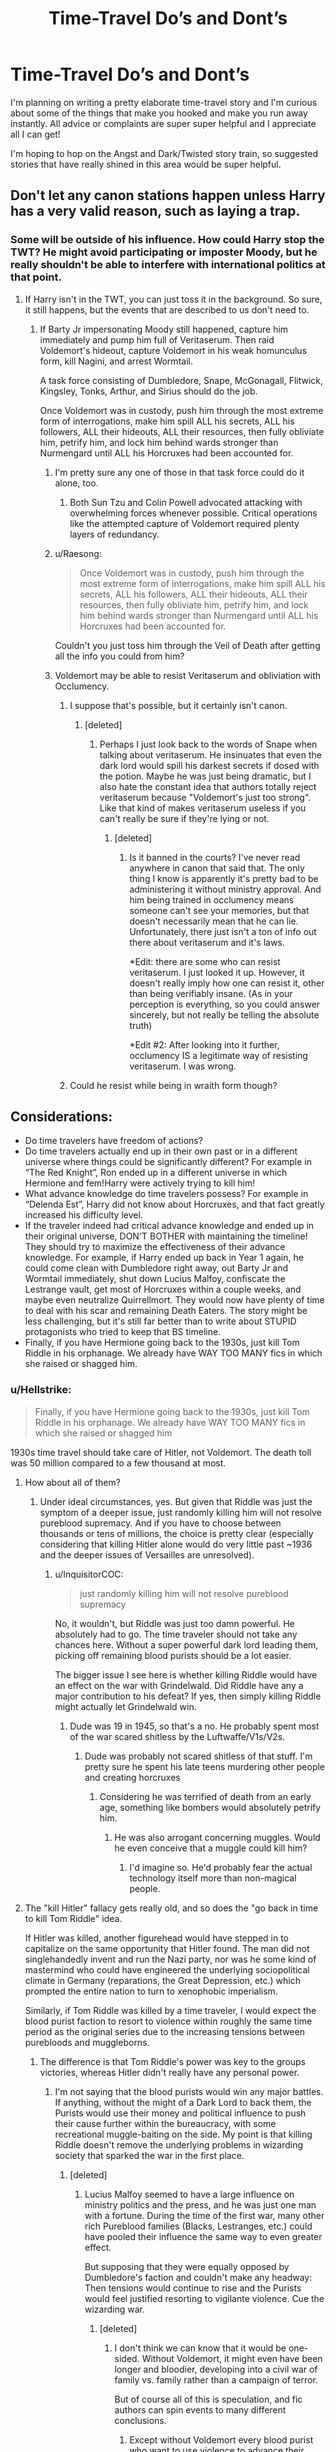 #+TITLE: Time-Travel Do’s and Dont’s

* Time-Travel Do’s and Dont’s
:PROPERTIES:
:Author: Dragongal7
:Score: 27
:DateUnix: 1536606755.0
:DateShort: 2018-Sep-10
:FlairText: Discussion
:END:
I'm planning on writing a pretty elaborate time-travel story and I'm curious about some of the things that make you hooked and make you run away instantly. All advice or complaints are super super helpful and I appreciate all I can get!

I'm hoping to hop on the Angst and Dark/Twisted story train, so suggested stories that have really shined in this area would be super helpful.


** Don't let any canon stations happen unless Harry has a very valid reason, such as laying a trap.
:PROPERTIES:
:Author: AutumnSouls
:Score: 47
:DateUnix: 1536608136.0
:DateShort: 2018-Sep-11
:END:

*** Some will be outside of his influence. How could Harry stop the TWT? He might avoid participating or imposter Moody, but he really shouldn't be able to interfere with international politics at that point.
:PROPERTIES:
:Author: Hellstrike
:Score: 22
:DateUnix: 1536608290.0
:DateShort: 2018-Sep-11
:END:

**** If Harry isn't in the TWT, you can just toss it in the background. So sure, it still happens, but the events that are described to us don't need to.
:PROPERTIES:
:Author: AutumnSouls
:Score: 22
:DateUnix: 1536608793.0
:DateShort: 2018-Sep-11
:END:

***** If Barty Jr impersonating Moody still happened, capture him immediately and pump him full of Veritaserum. Then raid Voldemort's hideout, capture Voldemort in his weak homunculus form, kill Nagini, and arrest Wormtail.

A task force consisting of Dumbledore, Snape, McGonagall, Flitwick, Kingsley, Tonks, Arthur, and Sirius should do the job.

Once Voldemort was in custody, push him through the most extreme form of interrogations, make him spill ALL his secrets, ALL his followers, ALL their hideouts, ALL their resources, then fully obliviate him, petrify him, and lock him behind wards stronger than Nurmengard until ALL his Horcruxes had been accounted for.
:PROPERTIES:
:Author: InquisitorCOC
:Score: 4
:DateUnix: 1536617277.0
:DateShort: 2018-Sep-11
:END:

****** I'm pretty sure any one of those in that task force could do it alone, too.
:PROPERTIES:
:Author: AutumnSouls
:Score: 2
:DateUnix: 1536617649.0
:DateShort: 2018-Sep-11
:END:

******* Both Sun Tzu and Colin Powell advocated attacking with overwhelming forces whenever possible. Critical operations like the attempted capture of Voldemort required plenty layers of redundancy.
:PROPERTIES:
:Author: InquisitorCOC
:Score: 7
:DateUnix: 1536617959.0
:DateShort: 2018-Sep-11
:END:


****** u/Raesong:
#+begin_quote
  Once Voldemort was in custody, push him through the most extreme form of interrogations, make him spill ALL his secrets, ALL his followers, ALL their hideouts, ALL their resources, then fully obliviate him, petrify him, and lock him behind wards stronger than Nurmengard until ALL his Horcruxes had been accounted for.
#+end_quote

Couldn't you just toss him through the Veil of Death after getting all the info you could from him?
:PROPERTIES:
:Author: Raesong
:Score: 2
:DateUnix: 1536629729.0
:DateShort: 2018-Sep-11
:END:


****** Voldemort may be able to resist Veritaserum and obliviation with Occlumency.
:PROPERTIES:
:Author: NeutralDjinn
:Score: 1
:DateUnix: 1536640321.0
:DateShort: 2018-Sep-11
:END:

******* I suppose that's possible, but it certainly isn't canon.
:PROPERTIES:
:Author: ST_Jackson
:Score: 2
:DateUnix: 1536640784.0
:DateShort: 2018-Sep-11
:END:

******** [deleted]
:PROPERTIES:
:Score: 2
:DateUnix: 1536641110.0
:DateShort: 2018-Sep-11
:END:

********* Perhaps I just look back to the words of Snape when talking about veritaserum. He insinuates that even the dark lord would spill his darkest secrets if dosed with the potion. Maybe he was just being dramatic, but I also hate the constant idea that authors totally reject veritaserum because "Voldemort's just too strong". Like that kind of makes veritaserum useless if you can't really be sure if they're lying or not.
:PROPERTIES:
:Author: ST_Jackson
:Score: 3
:DateUnix: 1536641633.0
:DateShort: 2018-Sep-11
:END:

********** [deleted]
:PROPERTIES:
:Score: 1
:DateUnix: 1536641780.0
:DateShort: 2018-Sep-11
:END:

*********** Is it banned in the courts? I've never read anywhere in canon that said that. The only thing I know is apparently it's pretty bad to be administering it without ministry approval. And him being trained in occlumency means someone can't see your memories, but that doesn't necessarily mean that he can lie. Unfortunately, there just isn't a ton of info out there about veritaserum and it's laws.

*Edit: there are some who can resist veritaserum. I just looked it up. However, it doesn't really imply how one can resist it, other than being verifiably insane. (As in your perception is everything, so you could answer sincerely, but not really be telling the absolute truth)

*Edit #2: After looking into it further, occlumency IS a legitimate way of resisting veritaserum. I was wrong.
:PROPERTIES:
:Author: ST_Jackson
:Score: 2
:DateUnix: 1536644042.0
:DateShort: 2018-Sep-11
:END:


******* Could he resist while being in wraith form though?
:PROPERTIES:
:Author: WinterFraser
:Score: 1
:DateUnix: 1536642947.0
:DateShort: 2018-Sep-11
:END:


** Considerations:

- Do time travelers have freedom of actions?
- Do time travelers actually end up in their own past or in a different universe where things could be significantly different? For example in “The Red Knight”, Ron ended up in a different universe in which Hermione and fem!Harry were actively trying to kill him!
- What advance knowledge do time travelers possess? For example in “Delenda Est”, Harry did not know about Horcruxes, and that fact greatly increased his difficulty level.
- If the traveler indeed had critical advance knowledge and ended up in their original universe, DON'T BOTHER with maintaining the timeline! They should try to maximize the effectiveness of their advance knowledge. For example, if Harry ended up back in Year 1 again, he could come clean with Dumbledore right away, out Barty Jr and Wormtail immediately, shut down Lucius Malfoy, confiscate the Lestrange vault, get most of Horcruxes within a couple weeks, and maybe even neutralize Quirrellmort. They would now have plenty of time to deal with his scar and remaining Death Eaters. The story might be less challenging, but it's still far better than to write about STUPID protagonists who tried to keep that BS timeline.
- Finally, if you have Hermione going back to the 1930s, just kill Tom Riddle in his orphanage. We already have WAY TOO MANY fics in which she raised or shagged him.
:PROPERTIES:
:Author: InquisitorCOC
:Score: 12
:DateUnix: 1536608838.0
:DateShort: 2018-Sep-11
:END:

*** u/Hellstrike:
#+begin_quote
  Finally, if you have Hermione going back to the 1930s, just kill Tom Riddle in his orphanage. We already have WAY TOO MANY fics in which she raised or shagged him
#+end_quote

1930s time travel should take care of Hitler, not Voldemort. The death toll was 50 million compared to a few thousand at most.
:PROPERTIES:
:Author: Hellstrike
:Score: 10
:DateUnix: 1536612629.0
:DateShort: 2018-Sep-11
:END:

**** How about all of them?
:PROPERTIES:
:Author: InquisitorCOC
:Score: 8
:DateUnix: 1536614791.0
:DateShort: 2018-Sep-11
:END:

***** Under ideal circumstances, yes. But given that Riddle was just the symptom of a deeper issue, just randomly killing him will not resolve pureblood supremacy. And if you have to choose between thousands or tens of millions, the choice is pretty clear (especially considering that killing Hitler alone would do very little past ~1936 and the deeper issues of Versailles are unresolved).
:PROPERTIES:
:Author: Hellstrike
:Score: 7
:DateUnix: 1536616269.0
:DateShort: 2018-Sep-11
:END:

****** u/InquisitorCOC:
#+begin_quote
  just randomly killing him will not resolve pureblood supremacy
#+end_quote

No, it wouldn't, but Riddle was just too damn powerful. He absolutely had to go. The time traveler should not take any chances here. Without a super powerful dark lord leading them, picking off remaining blood purists should be a lot easier.

The bigger issue I see here is whether killing Riddle would have an effect on the war with Grindelwald. Did Riddle have any a major contribution to his defeat? If yes, then simply killing Riddle might actually let Grindelwald win.
:PROPERTIES:
:Author: InquisitorCOC
:Score: 8
:DateUnix: 1536616684.0
:DateShort: 2018-Sep-11
:END:

******* Dude was 19 in 1945, so that's a no. He probably spent most of the war scared shitless by the Luftwaffe/V1s/V2s.
:PROPERTIES:
:Author: Hellstrike
:Score: 6
:DateUnix: 1536616952.0
:DateShort: 2018-Sep-11
:END:

******** Dude was probably not scared shitless of that stuff. I'm pretty sure he spent his late teens murdering other people and creating horcruxes
:PROPERTIES:
:Author: ST_Jackson
:Score: 1
:DateUnix: 1536640869.0
:DateShort: 2018-Sep-11
:END:

********* Considering he was terrified of death from an early age, something like bombers would absolutely petrify him.
:PROPERTIES:
:Author: Gigadweeb
:Score: 3
:DateUnix: 1536670915.0
:DateShort: 2018-Sep-11
:END:

********** He was also arrogant concerning muggles. Would he even conceive that a muggle could kill him?
:PROPERTIES:
:Author: ST_Jackson
:Score: 1
:DateUnix: 1536808514.0
:DateShort: 2018-Sep-13
:END:

*********** I'd imagine so. He'd probably fear the actual technology itself more than non-magical people.
:PROPERTIES:
:Author: Gigadweeb
:Score: 2
:DateUnix: 1536809090.0
:DateShort: 2018-Sep-13
:END:


**** The "kill Hitler" fallacy gets really old, and so does the "go back in time to kill Tom Riddle" idea.

If Hitler was killed, another figurehead would have stepped in to capitalize on the same opportunity that Hitler found. The man did not singlehandedly invent and run the Nazi party, nor was he some kind of mastermind who could have engineered the underlying sociopolitical climate in Germany (reparations, the Great Depression, etc.) which prompted the entire nation to turn to xenophobic imperialism.

Similarly, if Tom Riddle was killed by a time traveler, I would expect the blood purist faction to resort to violence within roughly the same time period as the original series due to the increasing tensions between purebloods and muggleborns.
:PROPERTIES:
:Author: chiruochiba
:Score: 3
:DateUnix: 1536633618.0
:DateShort: 2018-Sep-11
:END:

***** The difference is that Tom Riddle's power was key to the groups victories, whereas Hitler didn't really have any personal power.
:PROPERTIES:
:Author: NeutralDjinn
:Score: 4
:DateUnix: 1536640516.0
:DateShort: 2018-Sep-11
:END:

****** I'm not saying that the blood purists would win any major battles. If anything, without the might of a Dark Lord to back them, the Purists would use their money and political influence to push their cause further within the bureaucracy, with some recreational muggle-baiting on the side. My point is that killing Riddle doesn't remove the underlying problems in wizarding society that sparked the war in the first place.
:PROPERTIES:
:Author: chiruochiba
:Score: 2
:DateUnix: 1536641009.0
:DateShort: 2018-Sep-11
:END:

******* [deleted]
:PROPERTIES:
:Score: 2
:DateUnix: 1536641197.0
:DateShort: 2018-Sep-11
:END:

******** Lucius Malfoy seemed to have a large influence on ministry politics and the press, and he was just one man with a fortune. During the time of the first war, many other rich Pureblood families (Blacks, Lestranges, etc.) could have pooled their influence the same way to even greater effect.

But supposing that they were equally opposed by Dumbledore's faction and couldn't make any headway: Then tensions would continue to rise and the Purists would feel justified resorting to vigilante violence. Cue the wizarding war.
:PROPERTIES:
:Author: chiruochiba
:Score: 2
:DateUnix: 1536642209.0
:DateShort: 2018-Sep-11
:END:

********* [deleted]
:PROPERTIES:
:Score: 3
:DateUnix: 1536642543.0
:DateShort: 2018-Sep-11
:END:

********** I don't think we can know that it would be one-sided. Without Voldemort, it might even have been longer and bloodier, developing into a civil war of family vs. family rather than a campaign of terror.

But of course all of this is speculation, and fic authors can spin events to many different conclusions.
:PROPERTIES:
:Author: chiruochiba
:Score: 1
:DateUnix: 1536643106.0
:DateShort: 2018-Sep-11
:END:

*********** Except without Voldemort every blood purist who want to use violence to advance their political agenda must confront the reality of having to meet Dumbledore in a duel and I cannot see anyone even Bellatrix being dumb enough to do that. Voldemort could match Dumbledore and that enabled the terrorist campaign that was the first and second blood wars.
:PROPERTIES:
:Author: cretsben
:Score: 1
:DateUnix: 1536727177.0
:DateShort: 2018-Sep-12
:END:


***** Go further back in time and kill Karl Marx to avoid circumstances that give you adolf, mao, stalin etc. Kill whoever is behind pure-blood supremacy. Job jobbed and other interesting things can happen.
:PROPERTIES:
:Author: usernameXbillion
:Score: 1
:DateUnix: 1536651160.0
:DateShort: 2018-Sep-11
:END:


**** That happens in Carnivorous Muffin's October.
:PROPERTIES:
:Author: Redhotlipstik
:Score: 1
:DateUnix: 1536667801.0
:DateShort: 2018-Sep-11
:END:


*** I'm actually intending to make a reverse time travel story- where someone from the past jumps to the future. I completely understand everything your saying!

Don't worry, I don't plan to write any ships either!
:PROPERTIES:
:Author: Dragongal7
:Score: 3
:DateUnix: 1536610522.0
:DateShort: 2018-Sep-11
:END:

**** That's not really time-travel as the posters here consider it. There's no timeline to preserve or not, no changing the past - it's pretty much "woke up in the future". More "fish out of water" and "culture shock".
:PROPERTIES:
:Author: Starfox5
:Score: 2
:DateUnix: 1536649849.0
:DateShort: 2018-Sep-11
:END:


** One of my favorite things about time travel stories and other AUs is seeing how just changing one thing can effect the HP Universe. Like with the butterfly effect, so I typically drop stories where characters act out of character (i want to know up front if characters will be OOC in the description) to rehash canon or in general really. Malfoy is kind of a dick. He wont drop his prejudice against Hermione / muggles overnight.

Having Hermione/Luna randomly guess or know that the person is a time traveler.

Having a time traveling kid that doesnt downplay their abilities but acts incredibly pretentious "uses words like henceforth unironicly, it doesnt make your character sound smart , it makes them sound like they have a mental disorder."

Bashing in general.

Another issue that frequently comes up is that time travel stories often have characters who are so powerful that the plot naturally resolves very quickly and in an uninteresting way and if not on a contrived way. Like , if Harry knew about horcruxes and their locations he could easily obtain and destroy them. Having harry wait until he is 15 to begin hunting them breaks my suspension of disbelief most of the time. I mean , what exactly is he doing for the first 4 years? bingo ?
:PROPERTIES:
:Author: brassbirch
:Score: 11
:DateUnix: 1536610820.0
:DateShort: 2018-Sep-11
:END:

*** u/InquisitorCOC:
#+begin_quote
  Having harry wait until he is 15 to begin hunting them breaks my suspension of disbelief most of the time. I mean , what exactly is he doing for the first 4 years? bingo ?
#+end_quote

Manufacture angst, drama, and suspension of course.

However, [[https://www.fanfiction.net/s/10687059/1/Returning-to-the-Start][Returning to the Start]], linkffn(10687059), has handled this issue quite well. Harry finished off Voldemort relatively early, but waited 5 years to gain more power, before finishing off the remaining Death Eaters and blood purists. Since this Harry didn't trust Dumbledore at all, the challenge level of this time travel increased somewhat.
:PROPERTIES:
:Author: InquisitorCOC
:Score: 3
:DateUnix: 1536629435.0
:DateShort: 2018-Sep-11
:END:

**** [[https://www.fanfiction.net/s/10687059/1/][*/Returning to the Start/*]] by [[https://www.fanfiction.net/u/1816893/timunderwood9][/timunderwood9/]]

#+begin_quote
  Harry killed them once. Now that he is eleven he'll kill them again. Hermione knows her wonderful best friend has a huge secret, but that just means he needs her more. A H/Hr time travel romance where they don't become a couple until Hermione is twenty one, and Harry kills death eaters without the help of children.
#+end_quote

^{/Site/:} ^{fanfiction.net} ^{*|*} ^{/Category/:} ^{Harry} ^{Potter} ^{*|*} ^{/Rated/:} ^{Fiction} ^{M} ^{*|*} ^{/Chapters/:} ^{9} ^{*|*} ^{/Words/:} ^{40,170} ^{*|*} ^{/Reviews/:} ^{483} ^{*|*} ^{/Favs/:} ^{1,746} ^{*|*} ^{/Follows/:} ^{944} ^{*|*} ^{/Updated/:} ^{10/31/2014} ^{*|*} ^{/Published/:} ^{9/12/2014} ^{*|*} ^{/Status/:} ^{Complete} ^{*|*} ^{/id/:} ^{10687059} ^{*|*} ^{/Language/:} ^{English} ^{*|*} ^{/Genre/:} ^{Romance} ^{*|*} ^{/Characters/:} ^{<Harry} ^{P.,} ^{Hermione} ^{G.>} ^{*|*} ^{/Download/:} ^{[[http://www.ff2ebook.com/old/ffn-bot/index.php?id=10687059&source=ff&filetype=epub][EPUB]]} ^{or} ^{[[http://www.ff2ebook.com/old/ffn-bot/index.php?id=10687059&source=ff&filetype=mobi][MOBI]]}

--------------

*FanfictionBot*^{2.0.0-beta} | [[https://github.com/tusing/reddit-ffn-bot/wiki/Usage][Usage]]
:PROPERTIES:
:Author: FanfictionBot
:Score: 1
:DateUnix: 1536629441.0
:DateShort: 2018-Sep-11
:END:


** For my personal agenda: Don't use Harry as the protagonist. Out of the roughly one million HP fics, something like 95% have Harry as the protagonist. It's much easier to stand out with a different protagonist.

In general: strongly consider bodily time travel. That's a lot less common than new memories in young body.
:PROPERTIES:
:Score: 7
:DateUnix: 1536637306.0
:DateShort: 2018-Sep-11
:END:

*** Beside Harry, Hermione and Snape time travels have also been done to death.

Ron and Sirius time travels seem to pick up.

How about Ginny? There is so far only one completed Ginny lone time travel, and that one dates back to 2010.

Or Luna? Especially not in that Lunar Harmony package.
:PROPERTIES:
:Author: InquisitorCOC
:Score: 3
:DateUnix: 1536685996.0
:DateShort: 2018-Sep-11
:END:

**** Oliver Wood, and the whole story's about Quidditch. */THIS TIME/ WE'RE GONNA /WIN/ IT!*
:PROPERTIES:
:Score: 3
:DateUnix: 1536689691.0
:DateShort: 2018-Sep-11
:END:


**** u/ChewsOnBees:
#+begin_quote
  There is so far only one completed Ginny lone time travel
#+end_quote

Could you please link? Ginny going back alone sounds fascinating!
:PROPERTIES:
:Author: ChewsOnBees
:Score: 2
:DateUnix: 1536693615.0
:DateShort: 2018-Sep-11
:END:

***** [deleted]
:PROPERTIES:
:Score: 2
:DateUnix: 1536697518.0
:DateShort: 2018-Sep-12
:END:

****** [[https://www.fanfiction.net/s/4740107/1/][*/Ginny Returns/*]] by [[https://www.fanfiction.net/u/1251524/kb0][/kb0/]]

#+begin_quote
  What if the war was over, but the only ones left were Ginny and a paralyzed friend? When Ginny finds a ritual that will send her back to an earlier point in the timeline, how will she change things to come out for the better? HP/GW
#+end_quote

^{/Site/:} ^{fanfiction.net} ^{*|*} ^{/Category/:} ^{Harry} ^{Potter} ^{*|*} ^{/Rated/:} ^{Fiction} ^{T} ^{*|*} ^{/Chapters/:} ^{17} ^{*|*} ^{/Words/:} ^{157,144} ^{*|*} ^{/Reviews/:} ^{868} ^{*|*} ^{/Favs/:} ^{1,606} ^{*|*} ^{/Follows/:} ^{694} ^{*|*} ^{/Updated/:} ^{3/27/2009} ^{*|*} ^{/Published/:} ^{12/24/2008} ^{*|*} ^{/Status/:} ^{Complete} ^{*|*} ^{/id/:} ^{4740107} ^{*|*} ^{/Language/:} ^{English} ^{*|*} ^{/Genre/:} ^{Adventure/Friendship} ^{*|*} ^{/Characters/:} ^{Ginny} ^{W.,} ^{Harry} ^{P.} ^{*|*} ^{/Download/:} ^{[[http://www.ff2ebook.com/old/ffn-bot/index.php?id=4740107&source=ff&filetype=epub][EPUB]]} ^{or} ^{[[http://www.ff2ebook.com/old/ffn-bot/index.php?id=4740107&source=ff&filetype=mobi][MOBI]]}

--------------

*FanfictionBot*^{2.0.0-beta} | [[https://github.com/tusing/reddit-ffn-bot/wiki/Usage][Usage]]
:PROPERTIES:
:Author: FanfictionBot
:Score: 1
:DateUnix: 1536697528.0
:DateShort: 2018-Sep-12
:END:


***** [removed]
:PROPERTIES:
:Score: 0
:DateUnix: 1536693648.0
:DateShort: 2018-Sep-11
:END:

****** No, I've read that one and that's definitely not it. Really good story though, I'd recommend it.
:PROPERTIES:
:Author: ChewsOnBees
:Score: 1
:DateUnix: 1536694411.0
:DateShort: 2018-Sep-12
:END:


** Don't have Harry go back and live with/abused by Dursley's every summer.

Do make drastic changes with the timeline. (e.g. Break Sirius out of Azkabani n 1st year, someone gets kissed by dementors chasing him) Big consequences

Don't make it seem like it's ok for a 40 year old in a 11 yr old's body to snog/fuck another 11 year old child because they were married in the future
:PROPERTIES:
:Author: smellinawin
:Score: 6
:DateUnix: 1536612444.0
:DateShort: 2018-Sep-11
:END:


** Watch a YouTube critique of Cursed Child for a good overview of the pitfalls of time travel in HP.

And for a more general list:

- Avoid the stations of canon. If 30 year old Harry still ends up in the Graveyard after 4 years, the story's got issues. It can't just be Harry Potter and the Protagonist with the Foreknowledge of Everything but still decides to do Nothing. That's just canon with a Harry that's powerless.

- Avoid the standard tropes (Super Lord Harry, Evil Dumbles, etc.)

- Choose the time of time travel. There are a few kinds: Back to the Future style, where the future can be rewritten and create multiple timelines; PoA style, where the future is set and everything that changed already happened; Rick and Morty style, where there isn't time travel per se but infinite alternate dimensions, where the current dimension can't change, but you can travel into others.

- If the future can change, don't forget to butterfly effect! This is the plot of Back to the Future, basically.

- Don't stress too much about the wonky details. If you need some techno mumbo jumbo, that's fine, but it shouldn't be a crutch.
:PROPERTIES:
:Author: Bob_Bobinson
:Score: 7
:DateUnix: 1536622373.0
:DateShort: 2018-Sep-11
:END:

*** u/Raesong:
#+begin_quote
  That's just canon with a Harry that's powerless.
#+end_quote

Bit of tautology there.
:PROPERTIES:
:Author: Raesong
:Score: 2
:DateUnix: 1536629837.0
:DateShort: 2018-Sep-11
:END:


*** u/deleted:
#+begin_quote
  Avoid the stations of canon.
#+end_quote

That's a very good rule, but it could be violated in a fun way.

The two keys are novelty and struggle, right? Stations of canon isn't novel at all, and there's no real struggle to deal with. The time traveller just tries to remember how things happened the first time around and tries to avoid showing off any future knowledge. I mean, there /is/ a bit of struggle, but it's not an interesting one.

So, start with a "the timeline must be preserved" thing: if you start changing the past, the universe will unravel, and all but the most powerful people will die. Add another time traveller who wants to change things. Aberforth Dumbledore, Eloise Midgen, Rita Skeeter, it doesn't matter who. Just give them a motive and make them willing to damn the consequences.

Now our protagonist must strive mightily to keep the timeline on track. We can cover tons of new content dealing with their conflict. For instance, maybe one of the things they want to change has to do with the Department of Mysteries when Nagini attacks. So they poison Arthur's drink the day before. Our protagonist has to feverishly work out a cure. And then the challenger unleashes a ton of cursed Muggle artifacts, so our protagonist has to find and disable them as fast as possible so Arthur's not overwhelmed with work.
:PROPERTIES:
:Score: 1
:DateUnix: 1536637097.0
:DateShort: 2018-Sep-11
:END:

**** something that would be intresting

Harry potter gets sent back years after beating voldemort

but voldemort just before his death also gets sent back

and it becomes a cat and mouse game as they both rapidlly change stuff
:PROPERTIES:
:Author: CommanderL3
:Score: 2
:DateUnix: 1536676296.0
:DateShort: 2018-Sep-11
:END:


** I don't see anyone else saying it: it is my personal pet peeve is the MC going back in time to say... Eleven year Olds as peers and suddenly interacting with them as peers, and later romancing one of them. So say if they traveled back at 17/18. That is just... Odd and vaguely predatory.
:PROPERTIES:
:Author: filletetue
:Score: 9
:DateUnix: 1536610851.0
:DateShort: 2018-Sep-11
:END:

*** Yeah yikes, I'm 100% not doing that. It's incredibly uncomfortable to me as a concept
:PROPERTIES:
:Author: Dragongal7
:Score: 5
:DateUnix: 1536616659.0
:DateShort: 2018-Sep-11
:END:


*** Oh, yeah - nothing worse than seeing a grown man or at least late teenager pal around with 11 year old kids.
:PROPERTIES:
:Author: Starfox5
:Score: 5
:DateUnix: 1536649587.0
:DateShort: 2018-Sep-11
:END:

**** "Dodging Prison and Stealing Witches"?
:PROPERTIES:
:Author: InquisitorCOC
:Score: 3
:DateUnix: 1536685885.0
:DateShort: 2018-Sep-11
:END:

***** "Red Knight" actually. Apart from the "Hermione hates Ron cause rape" plot, I loathed the "Oh, look, Ron's friends and constantly hanging out with the Slytherin brats" scenes.

Dodging Prison and Stealing Witches manages to (mostly) dodge that issue, actually, by making every eleven-year-old witch (mostly) act as if they were adults.
:PROPERTIES:
:Author: Starfox5
:Score: 1
:DateUnix: 1536686232.0
:DateShort: 2018-Sep-11
:END:


**** I mean, it's kind of OK if there is a siblingish relationship. I'll even settle for them noticing a maturity difference and occasionally seeking out more age appropriate peers. I work with children 13 years younger than myself. I couldn't fake a peer relationship. Half the time I want to smother them lol

(that is all for the friendship element. The relationship part is pretty much a no go full stop)
:PROPERTIES:
:Author: filletetue
:Score: 1
:DateUnix: 1536664085.0
:DateShort: 2018-Sep-11
:END:


** Do:

- Actions have consequences. If Harry wakes up twenty years in the past, naked in a hotel room with Lily spooning him, I doubt that Voldemort will get defeated by Lily sacrificing herself for her one-year-old toddler after her husband was brutally murdered downstairs.

- The time traveler will be biased. Harry and Hermione certainly would judge people for the shit they have yet to do. Especially Hermione knows how to carry a grudge. The whole "Maybe things will be different this time around" just seems like a stupid excuse to make something bad happen.

- No return to the present. It makes the whole plot feel inconsequential if all that changes is that Harry has banged Bellatrix at some point but then went back to the present as if nothing happened. Return to the present ruined Delenda Est.

Do Not:

- Preserve the timeline. It just is a stupid excuse why an author rehashes canon instead of writing an original plot

- "I can safe him". Instead of trying to redeem Riddle/Snape/Malfoy, taking them out is the far safer choice because otherwise, every death they cause will be the fault of the time traveller, who could have easily prevented it by taking permanent measures. Seriously, Snape "loved" Lily twenty years after she died, he ain't gonna care about a brunette Mudblood. He willingly joined the magical Nazi ripoff, he isn't just some misunderstood teen.

- Angst. Most stories including it go way overboard to the point where you either laugh at the ridiculousness of the whole thing or cry in despair because the MC doesn't have his shit together.
:PROPERTIES:
:Author: Hellstrike
:Score: 12
:DateUnix: 1536608167.0
:DateShort: 2018-Sep-11
:END:

*** Now you're getting me worried! I've written another story for HP so far- it's pretty wicked in terms of angst and I guess kinda popular, but I feel like I'm either go big or go home in how I write. Do you think the distracting angst could be avoided by having an outside perspective to avoid the internal “Woe is me” mindset? Any tips on how to do Angst well???
:PROPERTIES:
:Author: Dragongal7
:Score: 3
:DateUnix: 1536608530.0
:DateShort: 2018-Sep-11
:END:

**** u/Hellstrike:
#+begin_quote
  Any tips on how to do Angst well???
#+end_quote

Use it to make a point, but dose it carefully. Is Harry moping around and feeling sorry for himself? Does he feel responsible for Sirius/Hermione's injury/Cedric?

Perfectly fine to include some angst there. But if you write ten chapters instead of a couple scenes, they lose all their impact and you will most likely lose half your readership.

There's a German proverb which translates to "In shortness lies the spiciness".

Yet most authors pile a ridiculous amount of shit on the MC to prove that they are in a bad spot but don't realise that all they achieve is creating a comedic vibe.

#+begin_quote
  it's pretty wicked in terms of angst and I guess kinda popular
#+end_quote

Popular does not mean good. Most of the "big" stories on FFN are shit if you bother to analyse them (bashing, Death Eater whitewashing, completely distorting characters).

Tl;dr: Use angst with caution or otherwise you ruin the intended effect.
:PROPERTIES:
:Author: Hellstrike
:Score: 9
:DateUnix: 1536609989.0
:DateShort: 2018-Sep-11
:END:

***** Thank you so much!

In your personal opinion, do you think it would be more effective to do minor statements of angst scattered throughout instead of periodic events? Instead of writing a character having a breakdown, maybe add a couple sentences instead of observing that they haven't washed their hair in a while? Along that sort?

Of course! I didn't mean to sound arrogant by any means- I can see how it came across that way. I try pretty hard not to bias characters and write everyone equally but I can always improve!
:PROPERTIES:
:Author: Dragongal7
:Score: 3
:DateUnix: 1536610237.0
:DateShort: 2018-Sep-11
:END:

****** Generally, I avoid angst at all costs since it usually is overdone.

#+begin_quote
  they haven't washed their hair in a while
#+end_quote

That's not angst, that's just gross.

#+begin_quote
  do you think it would be more effective to do minor statements of angst scattered throughout instead of periodic events?
#+end_quote

That is too vague to really answer and depends a lot on the general plot. Your explanation doesn't really help there, so maybe give a short outline.

Here's an example for the most angst I ever wrote (Harry sees some pictures of his family while visiting the Tonks after his third year)

#+begin_quote
  Seeing these pictures made Harry feel strangely fuzzy in his stomach. It was the first time he actually saw his family together. Thanks to Hagrid he had a couple photographs from his parents' school time, but the most recent one was taken during their wedding and none showed him. The pictures also proved that the Dursleys had been lying to him when they said that nobody wanted him. Finally having solid proof was a great relief for him.

  Harry felt something warm on his cheek but needed a moment to realise that it was, in fact, a tear. Strong arms came around him, pulling the young wizard back until his head rested on his cousin's shoulder.

  Being held tightly reinforced the warm feeling but also made it difficult to maintain control over his body. It was only a small gesture but when the metamorph began stroking her fingers through his hair it was enough to bring down the emotional walls Harry had erected to protect himself at Number Four. His resolve crumbled and the happiness was overshadowed by a deep wave of sadness. Because for the first time he actually felt like he was part of a family. For the first time, he had evidence that he had been part of one. And for the first time, Harry realised how much he had lost during that fateful Halloween night nearly thirteen years ago. He could have grown up happily, without his cupboard, endless work and Harry Hunting. And once the floodgates were opened there was no stopping it.

  Lost to his own world Harry didn't even think about the fact that he was clinging to someone he barely knew. With the tears now flowing freely, he burrowed himself in the crook of Tonks' neck and cried until he was drained of both anguish and energy. No more tears would come and he felt utterly exhausted. For the first time, he could remember someone had been there when he had been overwhelmed by emotions. Throughout his breakdown, she kept stroking his head and began humming a tune only known to her.

  It was at this point that Nymphadora Tonks connected the dots. The scars on his arms and his strong reaction to the slightest bit of familiar love only lead to one ugly conclusion. She silently vowed to do anything she could to help her cousin. To help him heal, to protect him and to be part of the family he desperately longed for.

  Tired after a five hundred mile journey and emotionally spent Harry fell asleep on the living room couch using the metamorph as a pillow.
#+end_quote
:PROPERTIES:
:Author: Hellstrike
:Score: 1
:DateUnix: 1536610899.0
:DateShort: 2018-Sep-11
:END:

******* So this is the one story I've written that people seem to like that's pretty angsty. I see everything you've said and I really really appreciate the help!!

[[https://m.fanfiction.net/s/12021325/1/Antithesis][Antithesis]]
:PROPERTIES:
:Author: Dragongal7
:Score: 5
:DateUnix: 1536614632.0
:DateShort: 2018-Sep-11
:END:

******** oh goodness, it's a gut punch
:PROPERTIES:
:Author: CyberneticFlora
:Score: 1
:DateUnix: 1536670321.0
:DateShort: 2018-Sep-11
:END:


******** Isnt Antithesis that one fic where Harry has a brother named Skylar who actually is a girl and wants to marry Harry? Who is now called Adrian.
:PROPERTIES:
:Author: ProfessorWolfington1
:Score: 1
:DateUnix: 1536617928.0
:DateShort: 2018-Sep-11
:END:


**** One big point is if it's their first time through their will be teenage stupid drama and angst. But in a timetravel fic, even if you have a teenaged body you have an adult mind. To have them be angsty again is completely unreadable.
:PROPERTIES:
:Author: smellinawin
:Score: 2
:DateUnix: 1536612135.0
:DateShort: 2018-Sep-11
:END:

***** u/Hellstrike:
#+begin_quote
  But in a timetravel fic, even if you have a teenaged body you have an adult mind
#+end_quote

There are plenty of fics where Harry travels back when he is 18 or younger. But yeah, hindsight alone would make a lot of situations more pleasant. I certainly remember a few times where I could have scored some if I had an idea about what was going on.
:PROPERTIES:
:Author: Hellstrike
:Score: 6
:DateUnix: 1536612521.0
:DateShort: 2018-Sep-11
:END:


*** u/chiruochiba:
#+begin_quote
  Harry and Hermione certainly would judge people for the shit they have yet to do. Especially Hermione knows how to carry a grudge. The whole "Maybe things will be different this time around" just seems like a stupid excuse to make something bad happen.
#+end_quote

To be honest, this is one of my biggest pet peeves with time travel fics. I would expect Hermione to be intelligent enough to have read some philosophy/ethics books at some point during her life. She would at least be familiar with the concept that you can't hold someone morally responsible for actions that they haven't even begun to contemplate yet. Keeping in mind the "ship of Theseus" paradox, orphan child Tom Riddle is literally not the same person as teenage murderer Tom Riddle.

I could see a battle-hardened Hermione making a decision of moral calculus, murdering in cold blood to improve thousands of future lives regardless of whether child-Riddle "deserves" death, but I lose all respect for the time traveler if he/she acts like a prepubescent child is inherently evil and therefore deserves "justice."
:PROPERTIES:
:Author: chiruochiba
:Score: 2
:DateUnix: 1536635040.0
:DateShort: 2018-Sep-11
:END:


** Oh time travel is the only Harry potter I read!

My personal pet peeve is when Harry or whoever your protagonist is just says some dumb revealing shit for plot convenience. Especially when the character is older and taking up a younger body. Like, they have a wealth of experience and may be ahead but they should also have some kind of idea to play off the reasons for being as such or limit themselves. Or not want to stand out and only end up doing so because of happenstance or a personal flaw/personaility trait. If they have to reveal their knowledge or power in a dire situation, that's fine, it's not just plot convenience for them to be found out easily. This also applies to having knowledge of the future.

And also if there's a side character who is meant to put the pieces together and figure things out, I find it illogical for them to instantly think "Time traveller". Have them look through a few options. "Wear me like a locket around your throat" does this well. It can be cool if you link it into the side character in questions own wishful thinking. E.g. Tom wants immortality. Here is a person who appears young yet has knowledge for the ages and is so powerful. Wouldn't immediately guess this but his personal desires for immortality to Be A Thing may lead him to want to think someone else could have achieved it, desperation and obsession clouding his better judgement. After many clues and connections.

Please let me know when you start uploading it! Like I said, time travel is literally the only genre of HP fanfic I read.
:PROPERTIES:
:Score: 4
:DateUnix: 1536607946.0
:DateShort: 2018-Sep-11
:END:

*** Of course!! I'll link you when I have it out!
:PROPERTIES:
:Author: Dragongal7
:Score: 4
:DateUnix: 1536610543.0
:DateShort: 2018-Sep-11
:END:

**** Thank you! I'll bookmark this
:PROPERTIES:
:Score: 1
:DateUnix: 1536612496.0
:DateShort: 2018-Sep-11
:END:


** I have read a lot of timetravel fics and I know what works and what doesn't.

First a few questions to think about:

- Who travels to the past? Just Harry? or do Hermione/Ron join him? this matters.
- How? Or more specifically: by accident or on purpose? And can he choose what time to land in? Or is he stuck at a certain point with no choice.
- Is he keeping his own body or does he inhabit his younger self?
- Is Harry an accomplished adult and fully graduated wizard? Or still at Hogwarts level? Sure, upper years of Hogwarts but still a student. One of them can duel Lucius to a standstill, The other is just a bit more talented for his age.
- Similarly but from another angle: does hHarry know "the truth" when he travelled? If he did it during the Horcrux hunt for example, he wouldn't yet know the full location of every Horcrux nor that he is one. He would also assume that Snape really killed Dumbledore and not know what happened behind the scenes etc. This could mak a for an interesting story: the timetraveller has advance knowledge, but is actually wrong/incomplete.
- Do we start from a strictly canon world? Or are there other changes, like an "evil Dumbledore" or "twin brother"?

All of those will drastically change the story.

Apart from that a few general do's and don'ts:

- Actions have consequences --> Arrest Pettigrew/ release Sirius and suddenly Voldemort doesn't rise in fourth year the way he did in canon and Harry has no clue what the fuck is going on anymore when Moody really is Moody and he isn't chosen for the Triwizard Tournament at all.
- Enemies adapt to changing situations. Harry completely ruins Quirrel's cover early on, so in response Voldemort just says "fuck it, time for Plan B" and releases the basilisk earlier and goes on a rampage.
- Some things are set in stone and are out of Harry's power, other's can be influenced. Know which is which and be consistent about it.
:PROPERTIES:
:Author: Frix
:Score: 2
:DateUnix: 1536612776.0
:DateShort: 2018-Sep-11
:END:


** Time travel does not destroy the universe. If time travel is possible, it creates new timelines rather than rewriting anything. Also, as other people have said, give serious consideration to how your universe works and the motivations and inclinations of your characters as well as their personal histories so that you don't end up getting hate for inconsistencies, unless you're going somewhere with them.
:PROPERTIES:
:Author: YellowMeaning
:Score: 2
:DateUnix: 1536648800.0
:DateShort: 2018-Sep-11
:END:


** I am of the theory that Time Travel paradoxes are impossible and it's not possible to change anything that has already happened. The future and past do not exist, only the present.

Here's my reasoning:

Not every timeline is perfectly matched up. Time is like a V shapped ripple in water, the further to the side you move the more "in the past" the other concurrent but otherwise identical timelines are. Time travel is moving to one of those offset concurrent timelines.

Timelines don't cease to exist because you aren't there. This also means that your family and everyone you knew still exists and to them you just disappeared.
:PROPERTIES:
:Author: ForumWarrior
:Score: 2
:DateUnix: 1536617245.0
:DateShort: 2018-Sep-11
:END:


** Does being in a younger body effect the mind of the traveller(s)? They would certainly notice being weaker and shorter, probably be clumsy for a while. But would it affect their mood, personality?
:PROPERTIES:
:Author: Pandainthecircus
:Score: 1
:DateUnix: 1536613933.0
:DateShort: 2018-Sep-11
:END:


** Chose your time travel method. Is it accurate? Is it reliable? Is it repeatable?

If it's a one-shot, you need to have a pretty good excuse for why. If it's not one-shot deal, it doesn't matter how hard it is to set up, the main character /did it./ That's the premise.

So if it's not a one-shot, if it is repeatable, you need to either incorporate that into the story, or explain why it's not been incorporated into the story.

And then there's prophesy to deal with. How does that interact with time travel? Fortunately the few verified prophesies in HP canon are pretty vague and ripe for creative interpretation.

And another fun thing to consider: If it's an adult who comes back and ends up the body of their child-self, well, image hanging out almost exclusively with 11 year olds learning basic algebra while being treated like an 11 year old for 10 months straight.

If the main character wasn't already insane (they'd have to be to attempt a big time travel), they'd certainly be insane after /that./
:PROPERTIES:
:Author: Astramancer_
:Score: 1
:DateUnix: 1536629538.0
:DateShort: 2018-Sep-11
:END:


** Just please remember that going back to when Harry was eleven and then making him super powerful is kind of unrealistic.

One, Harry was never the most powerful guy in the room. He was talented in some fields sure, but he certainly was not Dumbledore or Riddle, who were literal prodigies. Make him know a wider range of spells? Yes. Make him be able to blast through a whole army without breaking a sweat? No. (That's also really boring unless you're going for power wank)

Two, Harry could train for an entire summer but he is NOT going to be some ripped Adonis. The kid has been underfed his whole life which can result in it being more difficult to gain muscle. Like, maybe with five to ten years of intense dieting and training, Harry could be rocking that six pack everyone wants to put on him, but I can tell you from experience it takes a LONG time to really put on muscle.
:PROPERTIES:
:Author: ST_Jackson
:Score: 1
:DateUnix: 1536641171.0
:DateShort: 2018-Sep-11
:END:


** Don't make everything go fine, or even mostly fine. Having everything go the way it's supposed to is just drop dead boring and IMO worse than a canon rehash.
:PROPERTIES:
:Author: arkolan
:Score: 1
:DateUnix: 1536664714.0
:DateShort: 2018-Sep-11
:END:


** Don't do angst, don't do dark and twisted... They've already been done a million times before. . . . Bah, don't mind me. Do whatever you want.
:PROPERTIES:
:Author: Termsndconditions
:Score: 1
:DateUnix: 1536673621.0
:DateShort: 2018-Sep-11
:END:


** If it is a time travel story involving the marauders i always liked the stories that gave peter a personality. Made him someone rather than just a bumbling lump. Sirius said he would have died for peter, making him have no personality is kinda belittling to the betrayal
:PROPERTIES:
:Author: mother_baz
:Score: 1
:DateUnix: 1536820794.0
:DateShort: 2018-Sep-13
:END:


** I've read a ton of time-travel fics in the past, but so seldom enjoyed them, that I pretty much completely avoid the genre at the moment. The trope definitely has a lot of potential, but it rarely works for me. The main issue I have with it is that the time-travel is often used as an easy fix: 'The love interest is dead? No problem, we have a time-turner!' 'Voldemort won a battle? Let's use this time-turner and try again!' 'How can we find out what actually happened to this person? Hey, I touched this stone and it transported me 20 years back in time. Weird, but the person I was talking about is here, how convenient!' You get the point. A story loses all it's tension if everything can be solved by just turning an hourglass around a few times. And if there's no tension, I'll be bored.

The very, very few time-travel fics that I have enjoyed all had in common that the time-travel itself didn't solve any problems, but instead created them. I want to see the time-travelling character struggle with not being in their own time anymore. I want their knowledge of the future to be a burden to them rather than an advantage. I want the (repeated) use of time-travel devices to have consequences, whatever they may be. And most of all, I don't want the time-travel itself to be the final solution to any problem or conflict, ever.

​
:PROPERTIES:
:Score: 1
:DateUnix: 1536611493.0
:DateShort: 2018-Sep-11
:END:

*** /"I want to see the time-travelling character struggle with not being in their own time anymore."/

I really think you may enjoy my story if I manage to pull it off then! The story is pretty much- the time travel causes /all of the problems/ from the start, and the entire story is trying to fix them.

Once I have it written, I'll let you know!
:PROPERTIES:
:Author: Dragongal7
:Score: 2
:DateUnix: 1536614047.0
:DateShort: 2018-Sep-11
:END:

**** I think if you add in a hippo from the past things will be so much more interesting. Like that is the one thing ive never seen done
:PROPERTIES:
:Author: ProfessorWolfington1
:Score: 1
:DateUnix: 1536616521.0
:DateShort: 2018-Sep-11
:END:


**** Awesome!
:PROPERTIES:
:Score: 1
:DateUnix: 1536674072.0
:DateShort: 2018-Sep-11
:END:
